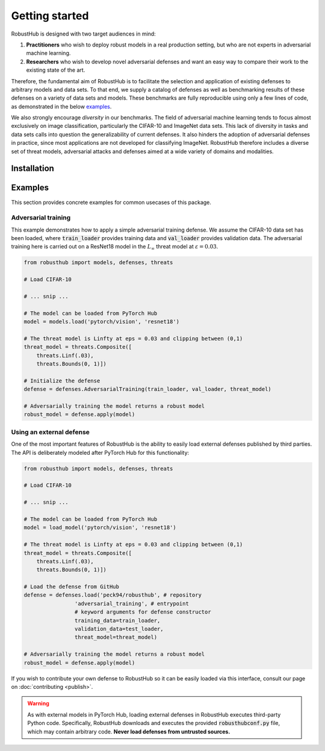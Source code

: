 Getting started
================

RobustHub is designed with two target audiences in mind:

1. **Practitioners** who wish to deploy robust models in a real production setting, but who are not experts in adversarial machine learning.
2. **Researchers** who wish to develop novel adversarial defenses and want an easy way to compare their work to the existing state of the art.

Therefore, the fundamental aim of RobustHub is to facilitate the selection and application of existing defenses to arbitrary models and data sets. To that end, we supply a catalog of defenses as well as benchmarking results of these defenses on a variety of data sets and models. These benchmarks are fully reproducible using only a few lines of code, as demonstrated in the below `examples`_.

We also strongly encourage *diversity* in our benchmarks. The field of adversarial machine learning tends to focus almost exclusively on image classification, particularly the CIFAR-10 and ImageNet data sets. This lack of diversity in tasks and data sets calls into question the generalizability of current defenses. It also hinders the adoption of adversarial defenses in practice, since most applications are not developed for classifying ImageNet. RobustHub therefore includes a diverse set of threat models, adversarial attacks and defenses aimed at a wide variety of domains and modalities.

Installation
-------------

Examples
---------

This section provides concrete examples for common usecases of this package.

Adversarial training
^^^^^^^^^^^^^^^^^^^^^

This example demonstrates how to apply a simple adversarial training defense. We assume the CIFAR-10 data set has been loaded, where :code:`train_loader` provides training data and :code:`val_loader` provides validation data. The adversarial training here is carried out on a ResNet18 model in the :math:`L_\infty` threat model at :math:`\varepsilon = 0.03`.

.. code-block:: python

    from robusthub import models, defenses, threats

    # Load CIFAR-10

    # ... snip ...
    
    # The model can be loaded from PyTorch Hub
    model = models.load('pytorch/vision', 'resnet18')

    # The threat model is Linfty at eps = 0.03 and clipping between (0,1)
    threat_model = threats.Composite([
        threats.Linf(.03),
        threats.Bounds(0, 1)])

    # Initialize the defense
    defense = defenses.AdversarialTraining(train_loader, val_loader, threat_model)

    # Adversarially training the model returns a robust model
    robust_model = defense.apply(model)


Using an external defense
^^^^^^^^^^^^^^^^^^^^^^^^^^

One of the most important features of RobustHub is the ability to easily load external defenses published by third parties. The API is deliberately modeled after PyTorch Hub for this functionality:

.. code-block:: python

    from robusthub import models, defenses, threats

    # Load CIFAR-10

    # ... snip ...
    
    # The model can be loaded from PyTorch Hub
    model = load_model('pytorch/vision', 'resnet18')

    # The threat model is Linfty at eps = 0.03 and clipping between (0,1)
    threat_model = threats.Composite([
        threats.Linf(.03),
        threats.Bounds(0, 1)])

    # Load the defense from GitHub
    defense = defenses.load('peck94/robusthub', # repository
                    'adversarial_training', # entrypoint
                    # keyword arguments for defense constructor
                    training_data=train_loader,
                    validation_data=test_loader,
                    threat_model=threat_model)

    # Adversarially training the model returns a robust model
    robust_model = defense.apply(model)

If you wish to contribute your own defense to RobustHub so it can be easily loaded via this interface, consult our page on :doc:`contributing <publish>`.

.. warning::
    As with external models in PyTorch Hub, loading external defenses in RobustHub executes third-party Python code.
    Specifically, RobustHub downloads and executes the provided :code:`robusthubconf.py` file, which may contain arbitrary code.
    **Never load defenses from untrusted sources.**
